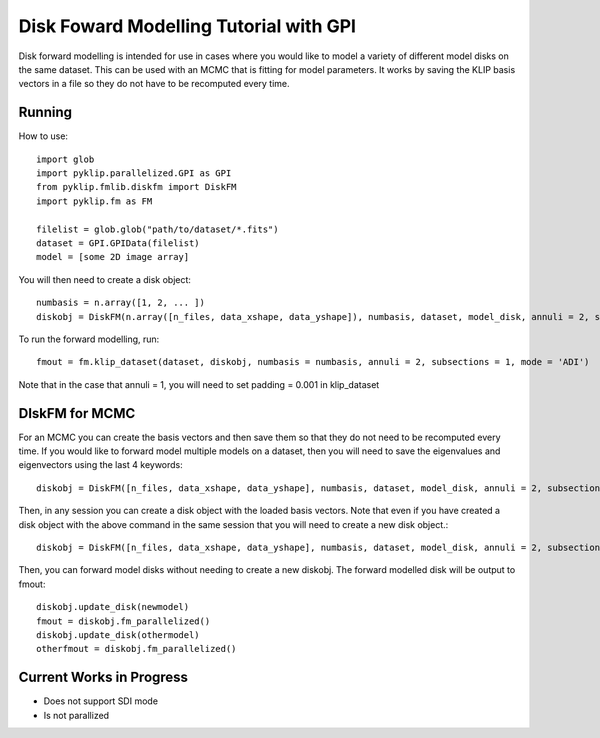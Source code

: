 .. _diskfm_gpi-label:

Disk Foward Modelling Tutorial with GPI
=====================================================
Disk forward modelling is intended for use in cases where you would
like to model a variety of different model disks on the same dataset. This
can be used with an MCMC that is fitting for model parameters. It
works by saving the KLIP basis vectors in a file so they do not have
to be recomputed every time. 

Running
--------------------------
How to use::

    import glob
    import pyklip.parallelized.GPI as GPI
    from pyklip.fmlib.diskfm import DiskFM
    import pyklip.fm as FM
    
    filelist = glob.glob("path/to/dataset/*.fits")
    dataset = GPI.GPIData(filelist)
    model = [some 2D image array]


You will then need to create a disk object::

    numbasis = n.array([1, 2, ... ])
    diskobj = DiskFM(n.array([n_files, data_xshape, data_yshape]), numbasis, dataset, model_disk, annuli = 2, subsections = 1)

To run the forward modelling, run::

    fmout = fm.klip_dataset(dataset, diskobj, numbasis = numbasis, annuli = 2, subsections = 1, mode = 'ADI')

Note that in the case that annuli = 1, you will need to set padding = 0.001 in klip_dataset



DIskFM for MCMC
--------------------------

For an MCMC you can create the basis vectors and then save them so that they do not need to be recomputed every time. If you would like to forward model multiple models on a dataset, then you will need to save the eigenvalues and eigenvectors using the last 4 keywords::

    diskobj = DiskFM([n_files, data_xshape, data_yshape], numbasis, dataset, model_disk, annuli = 2, subsections = 1, basis_filename = 'klip-basis.p', save_basis = True, load_from_basis = False)


Then, in any session you can create a disk object with the loaded basis vectors. Note that even if you have created a disk object with the above command in the same session that you will need to create a new disk object.::
  
    diskobj = DiskFM([n_files, data_xshape, data_yshape], numbasis, dataset, model_disk, annuli = 2, subsections = 1, basis_filename = 'klip-basis.p', load_from_basis = True, save_basis = False)

Then, you can forward model disks without needing to create a new diskobj. The forward modelled disk will be output to fmout::

    diskobj.update_disk(newmodel)
    fmout = diskobj.fm_parallelized()
    diskobj.update_disk(othermodel)
    otherfmout = diskobj.fm_parallelized()



Current Works in Progress
------------------------------------
* Does not support SDI mode
* Is not parallized 

